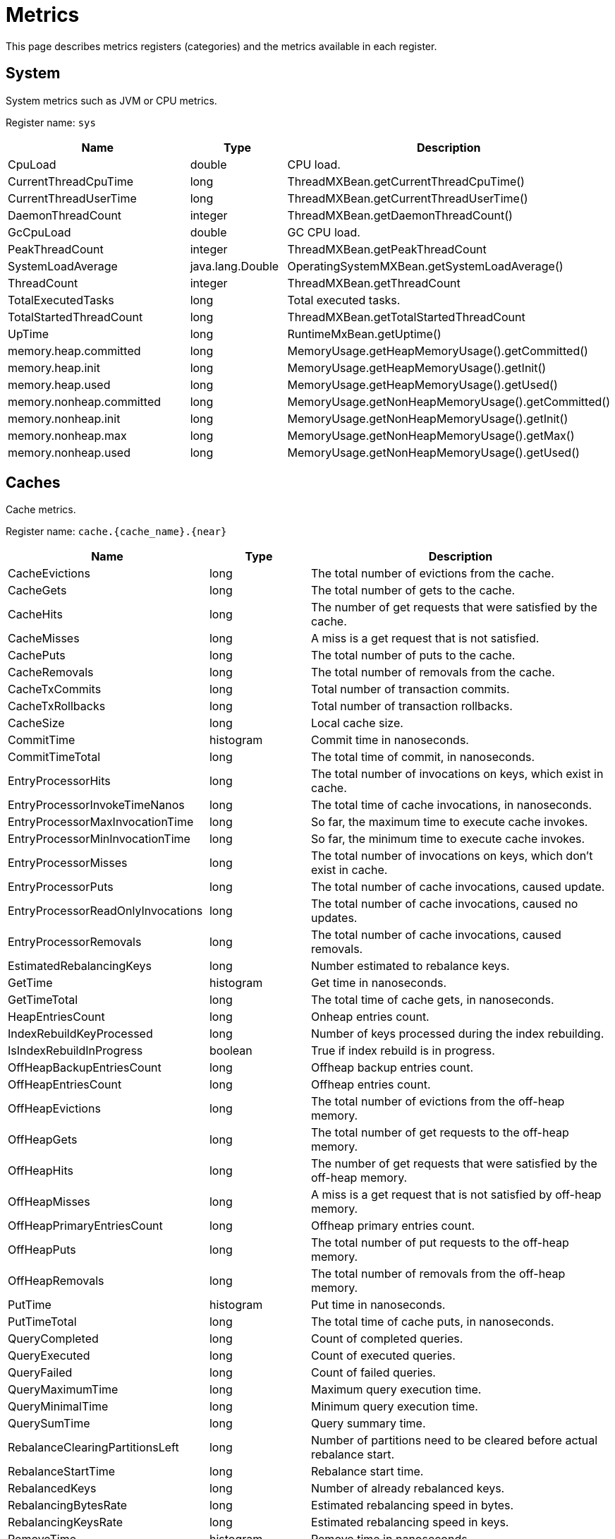 // Licensed to the Apache Software Foundation (ASF) under one or more
// contributor license agreements.  See the NOTICE file distributed with
// this work for additional information regarding copyright ownership.
// The ASF licenses this file to You under the Apache License, Version 2.0
// (the "License"); you may not use this file except in compliance with
// the License.  You may obtain a copy of the License at
//
// http://www.apache.org/licenses/LICENSE-2.0
//
// Unless required by applicable law or agreed to in writing, software
// distributed under the License is distributed on an "AS IS" BASIS,
// WITHOUT WARRANTIES OR CONDITIONS OF ANY KIND, either express or implied.
// See the License for the specific language governing permissions and
// limitations under the License.
= Metrics

This page describes metrics registers (categories) and the metrics available in each register.


== System


System metrics such as JVM or CPU metrics.

Register name: `sys`

[cols="2,1,3",opts="header"]
|===
|Name    |Type|    Description
|CpuLoad| double|  CPU load.
|CurrentThreadCpuTime  |  long|    ThreadMXBean.getCurrentThreadCpuTime()
|CurrentThreadUserTime|   long   | ThreadMXBean.getCurrentThreadUserTime()
|DaemonThreadCount|   integer| ThreadMXBean.getDaemonThreadCount()
|GcCpuLoad   |double|  GC CPU load.
|PeakThreadCount |integer| ThreadMXBean.getPeakThreadCount
|SystemLoadAverage|   java.lang.Double|    OperatingSystemMXBean.getSystemLoadAverage()
|ThreadCount |integer| ThreadMXBean.getThreadCount
|TotalExecutedTasks  |long|    Total executed tasks.
|TotalStartedThreadCount |long|    ThreadMXBean.getTotalStartedThreadCount
|UpTime|  long  |  RuntimeMxBean.getUptime()
|memory.heap.committed|   long|    MemoryUsage.getHeapMemoryUsage().getCommitted()
|memory.heap.init |   long|    MemoryUsage.getHeapMemoryUsage().getInit()
|memory.heap.used    |long|    MemoryUsage.getHeapMemoryUsage().getUsed()
|memory.nonheap.committed|    long|    MemoryUsage.getNonHeapMemoryUsage().getCommitted()
|memory.nonheap.init |long  |  MemoryUsage.getNonHeapMemoryUsage().getInit()
|memory.nonheap.max  |long  |  MemoryUsage.getNonHeapMemoryUsage().getMax()
|memory.nonheap.used |long  |  MemoryUsage.getNonHeapMemoryUsage().getUsed()
|===


== Caches

Cache metrics.

Register name: `cache.{cache_name}.{near}`

[cols="2,1,3",opts="header"]
|===
|Name | Type | Description
|CacheEvictions | long|The total number of evictions from the cache.
|CacheGets   |long|The total number of gets to the cache.
|CacheHits   |long|The number of get requests that were satisfied by the cache.
|CacheMisses |long|A miss is a get request that is not satisfied.
|CachePuts   |long|The total number of puts to the cache.
|CacheRemovals  | long|The total number of removals from the cache.
|CacheTxCommits | long|Total number of transaction commits.
|CacheTxRollbacks |long|Total number of transaction rollbacks.
|CacheSize|long|Local cache size.
|CommitTime  |histogram  | Commit time in nanoseconds.
|CommitTimeTotal |long| The total time of commit, in nanoseconds.
|EntryProcessorHits | long|The total number of invocations on keys, which exist in cache.
|EntryProcessorInvokeTimeNanos | long|The total time of cache invocations, in nanoseconds.
|EntryProcessorMaxInvocationTime |long|So far, the maximum time to execute cache invokes.
|EntryProcessorMinInvocationTime |long|So far, the minimum time to execute cache invokes.
|EntryProcessorMisses |long|The total number of invocations on keys, which don't exist in cache.
|EntryProcessorPuts   |long|The total number of cache invocations, caused update.
|EntryProcessorReadOnlyInvocations   |long|The total number of cache invocations, caused no updates.
|EntryProcessorRemovals  |long|The total number of cache invocations, caused removals.
|EstimatedRebalancingKeys|long|Number estimated to rebalance keys.
|GetTime |histogram|   Get time in nanoseconds.
|GetTimeTotal|long|The total time of cache gets, in nanoseconds.
|HeapEntriesCount|long|Onheap entries count.
|IndexRebuildKeyProcessed|long|Number of keys processed during the index rebuilding.
|IsIndexRebuildInProgress|boolean | True if index rebuild is in progress.
|OffHeapBackupEntriesCount|long|Offheap backup entries count.
|OffHeapEntriesCount|long|Offheap entries count.
|OffHeapEvictions|long|The total number of evictions from the off-heap memory.
|OffHeapGets |long|The total number of get requests to the off-heap memory.
|OffHeapHits |long|The number of get requests that were satisfied by the off-heap memory.
|OffHeapMisses   |long|A miss is a get request that is not satisfied by off-heap memory.
|OffHeapPrimaryEntriesCount|long|Offheap primary entries count.
|OffHeapPuts |long|The total number of put requests to the off-heap memory.
|OffHeapRemovals |long|The total number of removals from the off-heap memory.
|PutTime | histogram|   Put time in nanoseconds.
|PutTimeTotal|long|The total time of cache puts, in nanoseconds.
|QueryCompleted  |long|Count of completed queries.
|QueryExecuted   |long|Count of executed queries.
|QueryFailed |long|Count of failed queries.
|QueryMaximumTime |long| Maximum query execution time.
|QueryMinimalTime |long| Minimum query execution time.
|QuerySumTime |long| Query summary time.
|RebalanceClearingPartitionsLeft |long| Number of partitions need to be cleared before actual rebalance start.
|RebalanceStartTime  |long| Rebalance start time.
|RebalancedKeys |long| Number of already rebalanced keys.
|RebalancingBytesRate|long|Estimated rebalancing speed in bytes.
|RebalancingKeysRate |long|Estimated rebalancing speed in keys.
|RemoveTime  |histogram|   Remove time in nanoseconds.
|RemoveTimeTotal |long|The total time of cache removal, in nanoseconds.
|RollbackTime|histogram|   Rollback time in nanoseconds.
|RollbackTimeTotal   |long|The total time of rollback, in nanoseconds.
|TotalRebalancedBytes|long|Number of already rebalanced bytes.
|===

== Cache Groups


Register name: `cacheGroups.{group_name}`

[cols="2,1,3",opts="header"]
|===
|Name | Type | Description
|AffinityPartitionsAssignmentMap |java.util.Map|  Affinity partitions assignment map.
|Caches  |java.util.ArrayList| List of caches
|IndexBuildCountPartitionsLeft |  long|    Number of partitions need processed for finished indexes create or rebuilding.
|LocalNodeMovingPartitionsCount  |integer| Count of partitions with state MOVING for this cache group located on this node.
|LocalNodeOwningPartitionsCount  |integer| Count of partitions with state OWNING for this cache group located on this node.
|LocalNodeRentingEntriesCount |   long|    Count of entries remains to evict in RENTING partitions located on this node for this cache group.
|LocalNodeRentingPartitionsCount |integer| Count of partitions with state RENTING for this cache group located on this node.
|MaximumNumberOfPartitionCopies | integer| Maximum number of partition copies for all partitions of this cache group.
|MinimumNumberOfPartitionCopies  |integer| Minimum number of partition copies for all partitions of this cache group.
|MovingPartitionsAllocationMap   |java.util.Map|  Allocation map of partitions with state MOVING in the cluster.
|OwningPartitionsAllocationMap   |java.util.Map | Allocation map of partitions with state OWNING in the cluster.
|PartitionIds    |java.util.ArrayList| Local partition ids.
|SparseStorageSize  | long|    Storage space allocated for group adjusted for possible sparsity, in bytes.
|StorageSize |long|    Storage space allocated for group, in bytes.
|TotalAllocatedPages |long|    Cache group total allocated pages.
|TotalAllocatedSize  |long|    Total size of memory allocated for group, in bytes.
|===


== Transactions

Transaction metrics.

Register name: `tx`

[cols="2,1,3",opts="header"]
|===
|Name   | Type |    Description
|AllOwnerTransactions|    java.util.HashMap|   Map of local node owning transactions.
|LockedKeysNumber   | long|    The number of keys locked on the node.
|OwnerTransactionsNumber |long|    The number of active transactions for which this node is the initiator.
|TransactionsHoldingLockNumber |  long|    The number of active transactions holding at least one key lock.
|LastCommitTime  |long|    Last commit time.
|nodeSystemTimeHistogram| histogram|   Transactions system times on node represented as histogram.
|nodeUserTimeHistogram|   histogram|   Transactions user times on node represented as histogram.
|LastRollbackTime|    long|    Last rollback time.
|totalNodeSystemTime |long|    Total transactions system time on node.
|totalNodeUserTime   |long|    Total transactions user time on node.
|txCommits   |integer| Number of transaction commits.
|txRollbacks |integer| Number of transaction rollbacks.
|===


== Partition Map Exchange

Partition map exchange metrics.

Register name: `pme`

[cols="2,1,3",opts="header"]
|===
|Name    |Type |   Description
|CacheOperationsBlockedDuration  |long  |  Current PME cache operations blocked duration in milliseconds.
|CacheOperationsBlockedDurationHistogram |histogram |  Histogram of cache operations blocked PME durations in milliseconds.
|Duration    |long |   Current PME duration in milliseconds.
|DurationHistogram |  histogram  | Histogram of PME durations in milliseconds.
|===


== Compute Jobs

Register name: `compute.jobs`

[cols="2,1,3",opts="header"]
|===
|Name|    Type|    Description
|compute.jobs.Active  |long|    Number of active jobs currently executing.
|compute.jobs.Canceled    |long|    Number of cancelled jobs that are still running.
|compute.jobs.ExecutionTime   |long|    Total execution time of jobs.
|compute.jobs.Finished    |long|    Number of finished jobs.
|compute.jobs.Rejected    |long|    Number of jobs rejected after more recent collision resolution operation.
|compute.jobs.Started |long|    Number of started jobs.
|compute.jobs.Waiting |long|    Number of currently queued jobs waiting to be executed.
|compute.jobs.WaitingTime |long|    Total time jobs spent on waiting queue.
|===

== Thread Pools

Register name: `threadPools.{thread_pool_name}`

[cols="2,1,3",opts="header"]
|===
|Name |   Type |   Description
|ActiveCount |long  |  Approximate number of threads that are actively executing tasks.
|CompletedTaskCount|  long |   Approximate total number of tasks that have completed execution.
|CorePoolSize    |long  |  The core number of threads.
|KeepAliveTime|   long  |  Thread keep-alive time, which is the amount of time which threads in excess of the core pool size may remain idle before being terminated.
|LargestPoolSize| long  |  Largest number of threads that have ever simultaneously been in the pool.
|MaximumPoolSize |long  |  The maximum allowed number of threads.
|PoolSize    |long|    Current number of threads in the pool.
|QueueSize   |long |   Current size of the execution queue.
|RejectedExecutionHandlerClass|   string | Class name of current rejection handler.
|Shutdown  |  boolean| True if this executor has been shut down.
|TaskCount |  long |   Approximate total number of tasks that have been scheduled for execution.
|Terminated  |boolean| True if all tasks have completed following shut down.
|Terminating |long|    True if terminating but not yet terminated.
|ThreadFactoryClass|  string|  Class name of thread factory used to create new threads.
|===


== Cache Group IO

Register name: `io.statistics.cacheGroups.{group_name}`


[cols="2,1,3",opts="header"]
|===
|Name |   Type |   Description
|LOGICAL_READS  | long |   Number of logical reads
|PHYSICAL_READS | long |   Number of physical reads
|grpId  | integer | Group id
|name  |  string | Name of the index
|startTime  | long |   Statistics collect start time
|===


== Sorted Indexes

Register name: `io.statistics.sortedIndexes.{cache_name}.{index_name}`

[cols="2,1,3",opts="header"]
|===
|Name |    Type |    Description
|LOGICAL_READS_INNER |long|    Number of logical reads for inner tree node
|LOGICAL_READS_LEAF | long  |  Number of logical reads for leaf tree node
|PHYSICAL_READS_INNER|    long|    Number of physical reads for inner tree node
|PHYSICAL_READS_LEAF| long|    Number of physical reads for leaf tree node
|indexName|   string|  Name of the index
|name|    string|  Name of the cache
|startTime|   long|    Statistics collection start time
|===


== Hash Indexes

Register name: `io.statistics.hashIndexes.{cache_name}.{index_name}`


[cols="2,1,3",opts="header"]
|===
|Name |   Type|    Description
|LOGICAL_READS_INNER| long|    Number of logical reads for inner tree node
|LOGICAL_READS_LEAF|  long|    Number of logical reads for leaf tree node
|PHYSICAL_READS_INNER|    long|    Number of physical reads for inner tree node
|PHYSICAL_READS_LEAF| long|    Number of physical reads for leaf tree node
|indexName|   string|  Name of the index
|name|    string|  Name of the cache
|startTime|   long|    Statistics collection start time
|===


== Communication IO

Register name: `io.communication`


[cols="2,1,3",opts="header"]
|===
|Name|    Type|    Description
|OutboundMessagesQueueSize|   integer| Outbound messages queue size.
|SentMessagesCount  | integer| Sent messages count.
|SentBytesCount | long  |  Sent bytes count.
|ReceivedBytesCount|  long|    Received bytes count.
|ReceivedMessagesCount|   integer| Received messages count.
|===


== Data Region IO

Register name: `io.dataregion.{data_region_name}`

[cols="2,1,3",opts="header"]
|===
|Name |    Type |    Description
|AllocationRate | long|    Allocation rate (pages per second) averaged across rateTimeInternal.
|CheckpointBufferSize |    long |    Checkpoint buffer size in bytes.
|DirtyPages |  long|    Number of pages in memory not yet synchronized with persistent storage.
|EmptyDataPages|  long|    Calculates empty data pages count for region. It counts only totally free pages that can be reused (e. g. pages that are contained in reuse bucket of free list).
|EvictionRate|    long|    Eviction rate (pages per second).
|LargeEntriesPagesCount|  long|    Count of pages that fully ocupied by large entries that go beyond page size
|OffHeapSize| long|    Offheap size in bytes.
|OffheapUsedSize| long|    Offheap used size in bytes.
|PagesFillFactor| double|  The percentage of the used space.
|PagesRead|   long|    Number of pages read from last restart.
|PagesReplaceAge| long|    Average age at which pages in memory are replaced with pages from persistent storage (milliseconds).
|PagesReplaceRate|    long|    Rate at which pages in memory are replaced with pages from persistent storage (pages per second).
|PagesReplaced|   long|    Number of pages replaced from last restart.
|PagesWritten|    long|    Number of pages written from last restart.
|PhysicalMemoryPages| long|    Number of pages residing in physical RAM.
|PhysicalMemorySize | long|    Gets total size of pages loaded to the RAM, in bytes
|TotalAllocatedPages |long|    Total number of allocated pages.
|TotalAllocatedSize|  long  |  Gets a total size of memory allocated in the data region, in bytes
|TotalThrottlingTime| long|    Total throttling threads time in milliseconds. The Ignite throttles threads that generate dirty pages during the ongoing checkpoint.
|UsedCheckpointBufferSize  |  long|    Gets used checkpoint buffer size in bytes

|===


== Data Storage

Data Storage metrics.

Register name: `io.datastorage`

[cols="2,1,3",opts="header"]
|===
|Name |    Type |    Description
|CheckpointBeforeLockHistogram| histogram |   Histogram of checkpoint action before taken write lock durations in milliseconds.
|CheckpointFsyncHistogram| histogram |   Histogram of checkpoint fsync durations in milliseconds.
|CheckpointHistogram| histogram |   Histogram of checkpoint durations in milliseconds.
|CheckpointListenersExecuteHistogram| histogram |   Histogram of checkpoint execution listeners under write lock durations in milliseconds.
|CheckpointLockHoldHistogram| histogram |   Histogram of checkpoint lock hold durations in milliseconds.
|CheckpointLockWaitHistogram| histogram |   Histogram of checkpoint lock wait durations in milliseconds.
|CheckpointMarkHistogram| histogram |   Histogram of checkpoint mark durations in milliseconds.
|CheckpointPagesWriteHistogram| histogram |   Histogram of checkpoint pages write durations in milliseconds.
|CheckpointSplitAndSortPagesHistogram| histogram |   Histogram of splitting and sorting checkpoint pages durations in milliseconds.
|CheckpointTotalTime| long |   Total duration of checkpoint
|CheckpointWalRecordFsyncHistogram| histogram |   Histogram of the WAL fsync after logging ChTotalNodeseckpointRecord on begin of checkpoint durations in milliseconds.
|CheckpointWriteEntryHistogram| histogram |   Histogram of entry buffer writing to file durations in milliseconds.
|LastCheckpointBeforeLockDuration|  long |   Duration of the checkpoint action before taken write lock in milliseconds.
|LastCheckpointCopiedOnWritePagesNumber|  long |   Number of pages copied to a temporary checkpoint buffer during the last checkpoint.
|LastCheckpointDataPagesNumber|   long  |  Total number of data pages written during the last checkpoint.
|LastCheckpointDuration | long  |  Duration of the last checkpoint in milliseconds.
|LastCheckpointFsyncDuration| long  |  Duration of the sync phase of the last checkpoint in milliseconds.
|LastCheckpointListenersExecuteDuration|  long|    Duration of the checkpoint execution listeners under write lock in milliseconds.
|LastCheckpointLockHoldDuration|  long|    Duration of the checkpoint lock hold in milliseconds.
|LastCheckpointLockWaitDuration|  long|    Duration of the checkpoint lock wait in milliseconds.
|LastCheckpointMarkDuration | long  |  Duration of the checkpoint mark in milliseconds.
|LastCheckpointPagesWriteDuration|    long|    Duration of the checkpoint pages write in milliseconds.
|LastCheckpointTotalPagesNumber|  long|    Total number of pages written during the last checkpoint.
|LastCheckpointSplitAndSortPagesDuration|  long|    Duration of splitting and sorting checkpoint pages of the last checkpoint in milliseconds.
|LastCheckpointStart|  long|    Start timestamp of the last checkpoint.
|LastCheckpointWalRecordFsyncDuration|  long|    Duration of the WAL fsync after logging CheckpointRecord on begin of the last checkpoint in milliseconds.
|LastCheckpointWriteEntryDuration|  long|    Duration of entry buffer writing to file of the last checkpoint in milliseconds.
|SparseStorageSize  | long|    Storage space allocated adjusted for possible sparsity, in bytes.
|StorageSize | long|    Storage space allocated, in bytes.
|WalArchiveSegments | integer| Current number of WAL segments in the WAL archive.
|WalBuffPollSpinsRate|    long  |  WAL buffer poll spins number over the last time interval.
|WalFsyncTimeDuration |   long |   Total duration of fsync
|WalFsyncTimeNum |long  |  Total count of fsync
|WalLastRollOverTime |long |   Time of the last WAL segment rollover.
|WalLoggingRate | long|    Average number of WAL records per second written during the last time interval.
|WalTotalSize|    long  |  Total size in bytes for storage wal files.
|WalWritingRate|  long  |  Average number of bytes per second written during the last time interval.
|===


== Cluster

Cluster metrics.

Register name: `cluster`


[cols="2,1,3",opts="header"]
|===
|Name|    Type|    Description
|ActiveBaselineNodes| integer | Active baseline nodes count.
|Rebalanced| boolean | True if the cluster has achieved fully rebalanced state. Note that an inactive cluster always has this metric in False regardless of the real partitions state.
|TotalBaselineNodes| integer | Total baseline nodes count.
|TotalClientNodes| integer | Client nodes count.
|TotalServerNodes| integer | Server nodes count.
|===
